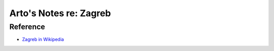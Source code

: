 ***********************
Arto's Notes re: Zagreb
***********************

Reference
=========

* `Zagreb in Wikipedia <https://en.wikipedia.org/wiki/Zagreb>`__
